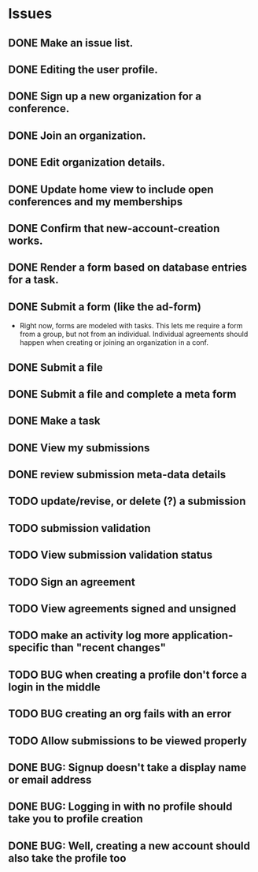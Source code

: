 * Issues

** DONE Make an issue list.
** DONE Editing the user profile.
** DONE Sign up a new organization for a conference.
** DONE Join an organization.
** DONE Edit organization details.
** DONE Update home view to include open conferences and my memberships
** DONE Confirm that new-account-creation works.
** DONE Render a form based on database entries for a task.
** DONE Submit a form (like the ad-form)
    - Right now, forms are modeled with tasks.  This lets me require a form
      from a group, but not from an individual.  Individual agreements
      should happen when creating or joining an organization in a conf.

** DONE Submit a file
** DONE Submit a file and complete a meta form
** DONE Make a task
** DONE View my submissions
** DONE review submission meta-data details
** TODO update/revise, or delete (?) a submission
** TODO submission validation
** TODO View submission validation status
** TODO Sign an agreement
** TODO View agreements signed and unsigned
** TODO make an activity log more application-specific than "recent changes"

** TODO BUG when creating a profile don't force a login in the middle
** TODO BUG creating an org fails with an error
** TODO Allow submissions to be viewed properly


** DONE BUG: Signup doesn't take a display name or email address
CLOSED: [2021-11-23 Tue 15:09]
** DONE BUG: Logging in with no profile should take you to profile creation
CLOSED: [2021-11-23 Tue 15:09]
** DONE BUG: Well, creating a new account should also take the profile too
CLOSED: [2021-11-23 Tue 15:09]




